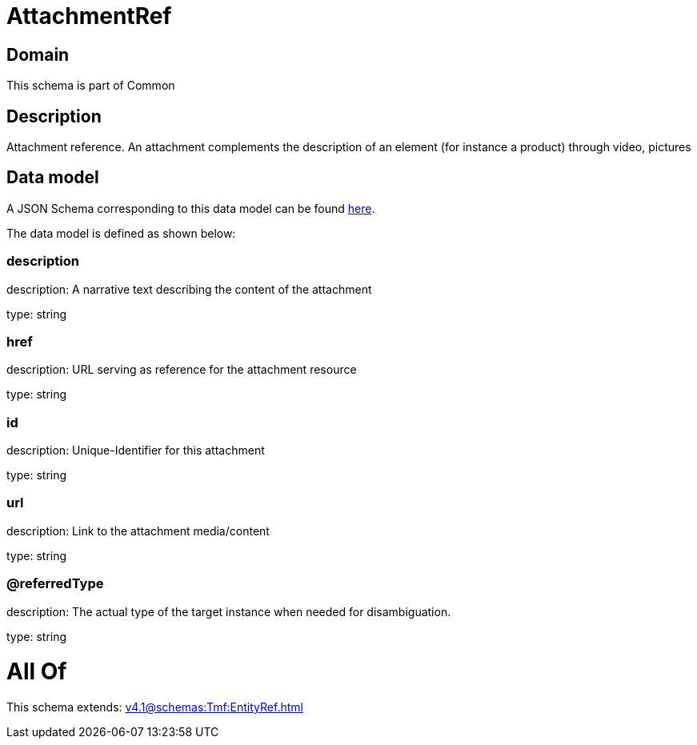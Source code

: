 = AttachmentRef

[#domain]
== Domain

This schema is part of Common

[#description]
== Description

Attachment reference. An attachment complements the description of an element (for instance a product) through video, pictures


[#data_model]
== Data model

A JSON Schema corresponding to this data model can be found https://tmforum.org[here].

The data model is defined as shown below:


=== description
description: A narrative text describing the content of the attachment

type: string


=== href
description: URL serving as reference for the attachment resource

type: string


=== id
description: Unique-Identifier for this attachment

type: string


=== url
description: Link to the attachment media/content

type: string


=== @referredType
description: The actual type of the target instance when needed for disambiguation.

type: string


= All Of 
This schema extends: xref:v4.1@schemas:Tmf:EntityRef.adoc[]
